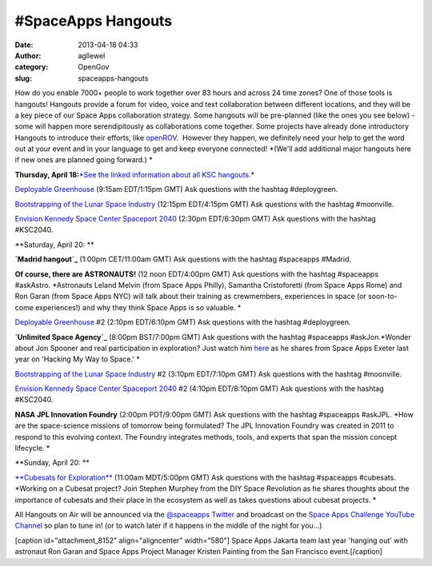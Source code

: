 #SpaceApps Hangouts
###################
:date: 2013-04-18 04:33
:author: agllewel
:category: OpenGov
:slug: spaceapps-hangouts

How do you enable 7000+ people to work together over 83 hours and across
24 time zones? One of those tools is hangouts! Hangouts provide a forum
for video, voice and text collaboration between different locations, and
they will be a key piece of our Space Apps collaboration strategy. Some
hangouts will be pre-planned (like the ones you see below) - some will
happen more serendipitously as collaborations come together. Some
projects have already done introductory Hangouts to introduce their
efforts, like \ `openROV`_.  However they happen, we definitely need
your help to get the word out at your event and in your language to get
and keep everyone connected! *(We'll add additional major hangouts here
if new ones are planned going forward.) *

**Thursday, April 18:**\ `*See the linked information about all KSC
hangouts.*`_

`Deployable Greenhouse`_ (9:15am EDT/1:15pm GMT) Ask questions with the
hashtag #deploygreen.

`Bootstrapping of the Lunar Space Industry`_ (12:15pm EDT/4:15pm
GMT) Ask questions with the hashtag #moonville.

`Envision Kennedy Space Center Spaceport 2040`_ (2:30pm EDT/6:30pm GMT)
Ask questions with the hashtag #KSC2040.

**Saturday, April 20: **

**`Madrid hangout`_** (1:00pm CET/11:00am GMT) Ask questions with the
hashtag #spaceapps #Madrid.

**Of course, there are ASTRONAUTS!** (12 noon EDT/4:00pm GMT) Ask
questions with the hashtag #spaceapps #askAstro. *Astronauts Leland
Melvin (from Space Apps Philly), Samantha Cristoforetti (from Space Apps
Rome) and Ron Garan (from Space Apps NYC) will talk about their training
as crewmembers, experiences in space (or soon-to-come experiences!) and
why they think Space Apps is so valuable. *

`Deployable Greenhouse`_ #2 (2:10pm EDT/6:10pm GMT) Ask questions with
the hashtag #deploygreen.

**`Unlimited Space Agency`_** (8:00pm BST/7:00pm GMT) Ask questions with
the hashtag #spaceapps #askJon.\ *Wonder about Jon Spooner and real
participation in exploration? Just watch him `here`_ as he shares from
Space Apps Exeter last year on 'Hacking My Way to Space.' *

`Bootstrapping of the Lunar Space Industry`_ #2 (3:10pm EDT/7:10pm
GMT) Ask questions with the hashtag #moonville.

`Envision Kennedy Space Center Spaceport 2040`_ #2 (4:10pm EDT/8:10pm
GMT) Ask questions with the hashtag #KSC2040.

**NASA JPL Innovation Foundry** (2:00pm PDT/9:00pm GMT) Ask questions
with the hashtag #spaceapps #askJPL. \ *How are the space-science
missions of tomorrow being formulated? The JPL Innovation Foundry was
created in 2011 to respond to this evolving context. The Foundry
integrates methods, tools, and experts that span the mission concept
lifecycle. *

**Sunday, April 20: **

`**Cubesats for Exploration**`_ (11:00am MDT/5:00pm GMT) Ask questions
with the hashtag #spaceapps #cubesats. *Working on a Cubesat project?
Join Stephen Murphey from the DIY Space Revolution as he shares thoughts
about the importance of cubesats and their place in the ecosystem as
well as takes questions about cubesat projects. *

All Hangouts on Air will be announced via the `@spaceapps Twitter`_ and
broadcast on the `Space Apps Challenge YouTube Channel`_ so plan to tune
in! (or to watch later if it happens in the middle of the night for
you...)

[caption id="attachment\_8152" align="aligncenter" width="580"]\ |Space
Apps Jakarta last year 'hanging out' with astronaut Ron Garan and Space
Apps Project Manager Kristen Painting.| Space Apps Jakarta team last
year 'hanging out' with astronaut Ron Garan and Space Apps Project
Manager Kristen Painting from the San Francisco event.[/caption]

.. _openROV: http://www.youtube.com/watch?feature=player_embedded&v=b91CcuttprY
.. _*See the linked information about all KSC hangouts.*: http://spaceappsksc.tumblr.com/post/48175986892/google-hangouts-for-ksc-challenges
.. _Deployable Greenhouse: http://spaceappsksc.tumblr.com/post/48175986892/google-hangouts-for-ksc-challenges
.. _Bootstrapping of the Lunar Space Industry: http://spaceappsksc.tumblr.com/post/48175986892/google-hangouts-for-ksc-challenges
.. _Envision Kennedy Space Center Spaceport 2040: http://spaceappsksc.tumblr.com/post/48175986892/google-hangouts-for-ksc-challenges
.. _Madrid hangout: https://plus.google.com/115615919709971341694/posts
.. _Unlimited Space Agency: http://unsa.org.uk/
.. _here: http://vimeo.com/40770410
.. _**Cubesats for Exploration**: http://stephenmurphey.com/
.. _@spaceapps Twitter: https://twitter.com/spaceapps
.. _Space Apps Challenge YouTube Channel: http://www.youtube.com/user/AppsChallenge

.. |Space Apps Jakarta last year 'hanging out' with astronaut Ron Garan and Space Apps Project Manager Kristen Painting.| image:: http://open.nasa.gov/wp-content/uploads/2013/04/2012-04-21-22.26.49-1024x764.jpg
   :target: http://open.nasa.gov/wp-content/uploads/2013/04/2012-04-21-22.26.49.jpg
